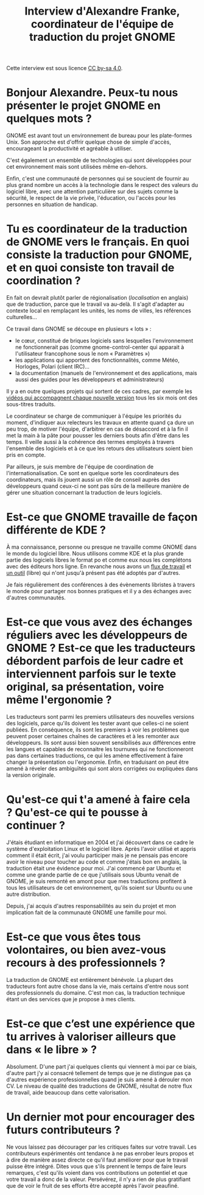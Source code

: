 #+title: Interview d'Alexandre Franke, coordinateur de l'équipe de traduction du projet GNOME

Cette interview est sous licence [[https://creativecommons.org/licenses/by-sa/][CC by-sa 4.0]].

* Bonjour Alexandre.  Peux-tu nous présenter le projet GNOME en quelques mots ?

GNOME est avant tout un environnement de bureau pour les plate-formes Unix. Son approche est d'offrir quelque chose de simple d'accès, encourageant la productivité et agréable à utiliser.

C'est également un ensemble de technologies qui sont développées pour cet environnement mais sont utilisées même en-dehors.

Enfin, c'est une communauté de personnes qui se soucient de fournir au plus grand nombre un accès à la technologie dans le respect des valeurs du logiciel libre, avec une attention particulière sur des sujets comme la sécurité, le respect de la vie privée, l'éducation, ou l'accès pour les personnes en situation de handicap.

* Tu es coordinateur de la traduction de GNOME vers le français.  En quoi consiste la traduction pour GNOME, et en quoi consiste ton travail de coordination ?

En fait on devrait plutôt parler de régionalisation (/localisation/ en anglais) que de traduction, parce que le travail va au-delà. Il s'agit d'adapter au contexte local en remplaçant les unités, les noms de villes, les références culturelles…

Ce travail dans GNOME se découpe en plusieurs « lots » :

 * le cœur, constitué de briques logiciels sans lesquelles l'environnement ne fonctionnerait pas (comme gnome-control-center qui apparait à l'utilisateur francophone sous le nom « Paramètres »)
 * les applications qui apportent des fonctionnalités, comme Météo, Horloges, Polari (client IRC)…
 * la documentation (manuels de l'environnement et des applications, mais aussi des guides pour les développeurs et administrateurs)

Il y a en outre quelques projets qui sortent de ces cadres, par exemple les [[https://www.youtube.com/watch?v=LhY7rpWXm1Y][vidéos qui accompagnent chaque nouvelle version]] tous les six mois ont des sous-titres traduits.

Le coordinateur se charge de communiquer à l'équipe les priorités du moment, d'indiquer aux relecteurs les travaux en attente quand ça dure un peu trop, de motiver l'équipe, d'arbitrer en cas de désaccord et à la fin il met la main à la pâte pour pousser les derniers bouts afin d'être dans les temps. Il veille aussi à la cohérence des termes employés à travers l'ensemble des logiciels et à ce que les retours des utilisateurs soient bien pris en compte.

Par ailleurs, je suis membre de l'équipe de coordination de l'internationalisation. Ce sont en quelque sorte les coordinateurs des coordinateurs, mais ils jouent aussi un rôle de conseil auprès des développeurs quand ceux-ci ne sont pas sûrs de la meilleure manière de gérer une situation concernant la traduction de leurs logiciels.

* Est-ce que GNOME travaille de façon différente de KDE ?

À ma connaissance, personne ou presque ne travaille comme GNOME dans le monde du logiciel libre. Nous utilisons comme KDE et la plus grande partie des logiciels libres le format po et comme eux nous les complétons avec des éditeurs hors ligne. En revanche nous avons un [[https://l10n.gnome.org/help/vertimus_workflow/1][flux de travail]] et [[https://l10n.gnome.org/][un outil]] (libre) qui n'ont jusqu'à présent pas été adoptés par d'autres.

Je fais régulièrement des conférences à des évènements libristes à travers le monde pour partager nos bonnes pratiques et il y a des échanges avec d'autres communautés.

* Est-ce que vous avez des échanges réguliers avec les développeurs de GNOME ?  Est-ce que les traducteurs débordent parfois de leur cadre et interviennent parfois sur le texte original, sa présentation, voire même l'ergonomie ?

Les traducteurs sont parmi les premiers utilisateurs des nouvelles versions des logiciels, parce qu'ils doivent les tester avant que celles-ci ne soient publiées. En conséquence, ils sont les premiers à voir les problèmes que peuvent poser certaines chaînes de caractères et à les remonter aux développeurs. Ils sont aussi bien souvent sensibilisés aux différences entre les langues et capables de reconnaitre les tournures qui ne fonctionneront pas dans certaines traductions, ce qui les amène effectivement à faire changer la présentation ou l'ergonomie. Enfin, en traduisant on peut être amené à réveler des ambiguïtés qui sont alors corrigées ou expliquées dans la version originale.

* Qu'est-ce qui t'a amené à faire cela ?  Qu'est-ce qui te pousse à continuer ?

J'étais étudiant en informatique en 2004 et j'ai découvert dans ce cadre le système d'exploitation Linux et le logiciel libre. Après l'avoir utilisé et appris comment il était écrit, j'ai voulu participer mais je ne pensais pas encore avoir le niveau pour toucher au code et comme j'étais bon en anglais, la traduction était une évidence pour moi. J'ai commencé par Ubuntu et comme une grande partie de ce que j'utilisais sous Ubuntu venait de GNOME, je suis remonté en amont pour que mes traductions profitent à tous les utilisateurs de cet environnement, qu'ils soient sur Ubuntu ou une autre distribution.

Depuis, j'ai acquis d'autres responsabilités au sein du projet et mon implication fait de la communauté GNOME une famille pour moi.

* Est-ce que vous êtes tous volontaires, ou bien avez-vous recours à des professionnels ?

La traduction de GNOME est entièrement bénévole. La plupart des traducteurs font autre chose dans la vie, mais certains d'entre nous sont des professionnels du domaine. C'est mon cas, la traduction technique étant un des services que je propose à mes clients.

* Est-ce que c’est une expérience que tu arrives à valoriser ailleurs que dans « le libre » ?

Absolument. D'une part j'ai quelques clients qui viennent à moi par ce biais, d'autre part j'y ai consacré tellement de temps que je ne distingue pas ça d'autres expérience professionnelles quand je suis amené à dérouler mon CV. Le niveau de qualité des traductions de GNOME, résultat de notre flux de travail, aide beaucoup dans cette valorisation.

* Un dernier mot pour encourager des futurs contributeurs ?

Ne vous laissez pas décourager par les critiques faites sur votre travail. Les contributeurs expérimentés ont tendance à ne pas enrober leurs propos et à dire de manière assez directe ce qu'il faut améliorer pour que le travail puisse être intégré. Dites vous que s'ils prennent le temps de faire leurs remarques, c'est qu'ils voient dans vos contributions un potentiel et que votre travail a donc de la valeur. Persévérez, il n'y a rien de plus gratifiant que de voir le fruit de ses efforts être accepté après l'avoir peaufiné.
